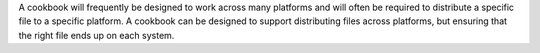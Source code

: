 .. The contents of this file are included in multiple topics.
.. This file should not be changed in a way that hinders its ability to appear in multiple documentation sets.

A cookbook will frequently be designed to work across many platforms and will often be required to distribute a specific file to a specific platform. A cookbook can be designed to support distributing files across platforms, but ensuring that the right file ends up on each system.